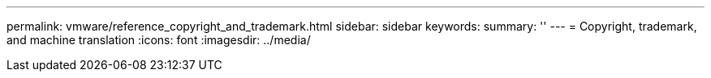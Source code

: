---
permalink: vmware/reference_copyright_and_trademark.html
sidebar: sidebar
keywords: 
summary: ''
---
= Copyright, trademark, and machine translation
:icons: font
:imagesdir: ../media/
